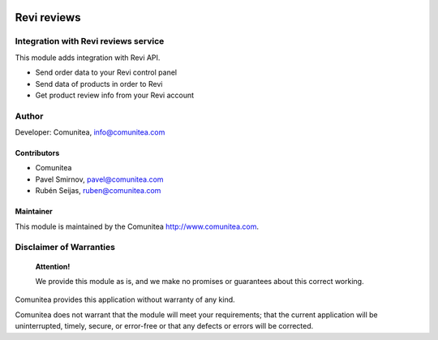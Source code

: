 .. image:: https://img.shields.io/badge/licence-AGPL--3-blue.svg
   :alt: License: AGPL-3
   :target: http://www.gnu.org/licenses/agpl-3.0-standalone.html

============
Revi reviews
============

Integration with Revi reviews service
-------------------------------------

This module adds integration with Revi API.

* Send order data to your Revi control panel
* Send data of products in order to Revi
* Get product review info from your Revi account

Author
------

Developer: Comunitea, info@comunitea.com

Contributors
~~~~~~~~~~~~

* Comunitea
* Pavel Smirnov, pavel@comunitea.com
* Rubén Seijas, ruben@comunitea.com

Maintainer
~~~~~~~~~~

This module is maintained by the Comunitea http://www.comunitea.com.

Disclaimer of Warranties
------------------------

    **Attention!**

    We provide this module as is, and we make no promises or guarantees about this correct working.

Comunitea provides this application without warranty of any kind.

Comunitea does not warrant that the module will meet your requirements;
that the current application will be uninterrupted, timely, secure, or error-free or that any defects or errors will be corrected.
